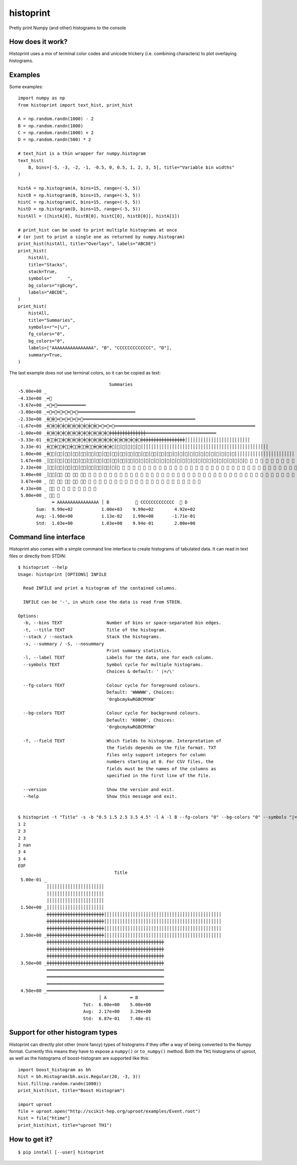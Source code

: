 ==========
histoprint
==========

Pretty print Numpy (and other) histograms to the console


How does it work?
-----------------

Histoprint uses a mix of terminal color codes and unicode trickery (i.e.
combining characters) to plot overlaying histograms.


Examples
--------

Some examples::

    import numpy as np
    from histoprint import text_hist, print_hist

    A = np.random.randn(1000) - 2
    B = np.random.randn(1000)
    C = np.random.randn(1000) + 2
    D = np.random.randn(500) * 2

    # text_hist is a thin wrapper for numpy.histogram
    text_hist(
        B, bins=[-5, -3, -2, -1, -0.5, 0, 0.5, 1, 2, 3, 5], title="Variable bin widths"
    )

    histA = np.histogram(A, bins=15, range=(-5, 5))
    histB = np.histogram(B, bins=15, range=(-5, 5))
    histC = np.histogram(C, bins=15, range=(-5, 5))
    histD = np.histogram(D, bins=15, range=(-5, 5))
    histAll = ([histA[0], histB[0], histC[0], histD[0]], histA[1])

    # print_hist can be used to print multiple histograms at once
    # (or just to print a single one as returned by numpy.histogram)
    print_hist(histAll, title="Overlays", labels="ABCDE")
    print_hist(
        histAll,
        title="Stacks",
        stack=True,
        symbols="      ",
        bg_colors="rgbcmy",
        labels="ABCDE",
    )
    print_hist(
        histAll,
        title="Summaries",
        symbols=r"=|\/",
        fg_colors="0",
        bg_colors="0",
        labels=["AAAAAAAAAAAAAAAA", "B", "CCCCCCCCCCCCC", "D"],
        summary=True,
    )

.. image:: examples.png

The last example does not use terminal colors, so it can be copied as text::

                                       Summaries
    -5.00e+00 _
    -4.33e+00 _═⃫
    -3.67e+00 _═⃫═⃫═͏═͏═͏═͏═͏═͏═͏═͏═͏═͏═͏
    -3.00e+00 _═⃫═⃫═⃫═⃫═⃫═⃫═͏═͏═͏═͏═͏═͏═͏═͏═͏═͏═͏═͏═͏═͏═͏═͏═͏═͏═͏═͏═͏═͏
    -2.33e+00 _╪⃫╪⃫═⃫═⃫═⃫═⃫═⃫═͏═͏═͏═͏═͏═͏═͏═͏═͏═͏═͏═͏═͏═͏═͏═͏═͏═͏═͏═͏═͏═͏═͏═͏═͏═͏═͏═͏═͏═͏═͏═͏═͏═͏═͏═͏═͏═͏═͏═͏═͏═͏═͏
    -1.67e+00 _╪⃫╪⃫╪⃫╪⃫╪⃫╪⃫╪⃫╪⃫╪⃫╪⃫═⃫═⃫═⃫═͏═͏═͏═͏═͏═͏═͏═͏═͏═͏═͏═͏═͏═͏═͏═͏═͏═͏═͏═͏═͏═͏═͏═͏═͏═͏═͏═͏═͏═͏═͏═͏═͏═͏═͏═͏═͏═͏═͏═͏═͏═͏═͏═͏═͏═͏═͏═͏═͏═͏═͏═͏═͏═͏
    -1.00e+00 _╪⃫╪⃫╪⃫╪⃫╪⃫╪⃫╪⃫╪⃫╪⃫╪⃫╪⃫╪⃫╪͏╪͏╪͏╪͏╪͏╪͏╪͏╪͏╪͏╪͏╪͏╪͏╪͏╪͏═͏═͏═͏═͏═͏═͏═͏═͏═͏═͏═͏═͏═͏═͏═͏═͏═͏═͏═͏═͏═͏═͏═͏═͏═͏═͏═͏
    -3.33e-01 _╪⃥⃫╪⃥⃫╪⃫╪⃫╪⃫╪⃫╪⃫╪⃫╪⃫╪⃫╪⃫╪⃫╪⃫╪⃫╪⃫╪⃫╪⃫╪͏╪͏╪͏╪͏╪͏╪͏╪͏╪͏╪͏╪͏╪͏╪͏╪͏╪͏╪͏╪͏╪͏│͏│͏│͏│͏│͏│͏│͏│͏│͏│͏│͏│͏│͏│͏│͏│͏│͏│͏│͏│͏│͏│͏│͏│͏│͏
     3.33e-01 _╪⃥⃫╪⃥⃫╪⃥⃫╪⃥⃫╪⃥⃫╪⃥⃫╪⃫╪⃫╪⃫╪⃫│⃫│⃫│⃫│⃫│⃫│͏│͏│͏│͏│͏│͏│͏│͏│͏│͏│͏│͏│͏│͏│͏│͏│͏│͏│͏│͏│͏│͏│͏│͏│͏│͏│͏│͏│͏│͏│͏│͏│͏│͏│͏│͏│͏│͏│͏│͏│͏│͏│͏│͏│͏│͏│͏│͏│͏
     1.00e+00 _╪⃥⃫│⃥⃫│⃥⃫│⃥⃫│⃥⃫│⃥⃫│⃥⃫│⃥⃫│⃥⃫│⃥⃫│⃥⃫│⃥⃫│⃥⃫│⃥⃫│⃥⃫│⃥⃫│⃥│⃥│⃥│⃥│⃥│⃥│⃥│⃥│⃥│⃥│⃥│⃥│͏│͏│͏│͏│͏│͏│͏│͏│͏│͏│͏│͏│͏│͏│͏│͏│͏│͏│͏│͏│͏│͏│͏
     1.67e+00 _│⃥⃫│⃥⃫│⃥⃫│⃥⃫│⃥⃫│⃥⃫│⃥⃫│⃥⃫│⃥⃫│⃥⃫│⃥⃫│⃥│⃥│⃥│⃥│⃥│⃥│⃥│⃥│⃥│⃥│⃥│⃥│⃥│⃥│⃥│⃥│⃥│⃥│⃥│⃥│⃥│⃥ ⃥ ⃥ ⃥ ⃥ ⃥ ⃥ ⃥ ⃥ ⃥ ⃥ ⃥ ⃥ ⃥ ⃥ ⃥ ⃥ ⃥ ⃥ ⃥ ⃥ ⃥ ⃥ ⃥ ⃥ ⃥ ⃥
     2.33e+00 _│⃥⃫│⃥⃫│⃥⃫│⃥⃫│⃥⃫│⃥⃫│⃥⃫│⃥⃫│⃥│⃥ ⃥ ⃥ ⃥ ⃥ ⃥ ⃥ ⃥ ⃥ ⃥ ⃥ ⃥ ⃥ ⃥ ⃥ ⃥ ⃥ ⃥ ⃥ ⃥ ⃥ ⃥ ⃥ ⃥ ⃥ ⃥ ⃥ ⃥ ⃥ ⃥ ⃥ ⃥ ⃥ ⃥ ⃥ ⃥ ⃥ ⃥ ⃥ ⃥ ⃥ ⃥ ⃥ ⃥ ⃥ ⃥ ⃥ ⃥ ⃥ ⃥ ⃥ ⃥ ⃥ ⃥ ⃥ ⃥ ⃥ ⃥
     3.00e+00 _│⃥⃫│⃥⃫ ⃥⃫ ⃥⃫ ⃥⃫ ⃥ ⃥ ⃥ ⃥ ⃥ ⃥ ⃥ ⃥ ⃥ ⃥ ⃥ ⃥ ⃥ ⃥ ⃥ ⃥ ⃥ ⃥ ⃥ ⃥ ⃥ ⃥ ⃥ ⃥ ⃥ ⃥ ⃥ ⃥ ⃥ ⃥ ⃥ ⃥ ⃥ ⃥ ⃥ ⃥ ⃥ ⃥ ⃥ ⃥ ⃥ ⃥ ⃥ ⃥ ⃥ ⃥ ⃥ ⃥ ⃥ ⃥
     3.67e+00 _ ⃥⃫ ⃥⃫ ⃥⃫ ⃥⃫ ⃥⃫ ⃥ ⃥ ⃥ ⃥ ⃥ ⃥ ⃥ ⃥ ⃥ ⃥ ⃥ ⃥ ⃥ ⃥ ⃥ ⃥ ⃥ ⃥ ⃥ ⃥ ⃥ ⃥
     4.33e+00 _ ⃥⃫ ⃥ ⃥ ⃥ ⃥ ⃥ ⃥ ⃥ ⃥
     5.00e+00 _ ⃥⃫ ⃥
                 ═͏ AAAAAAAAAAAAAAAA │͏ B          ⃥ CCCCCCCCCCCCC  ⃫ D
           Sum:  9.99e+02           1.00e+03    9.99e+02        4.92e+02
           Avg: -1.98e+00           1.13e-02    1.99e+00       -1.71e-01
           Std:  1.03e+00           1.03e+00    9.94e-01        2.00e+00


Command line interface
----------------------

Histoprint also comes with a simple command line interface to create histograms
of tabulated data. It can read in text files or directly from STDIN::

    $ histoprint --help
    Usage: histoprint [OPTIONS] INFILE

      Read INFILE and print a histogram of the contained columns.

      INFILE can be '-', in which case the data is read from STDIN.

    Options:
      -b, --bins TEXT                 Number of bins or space-separated bin edges.
      -t, --title TEXT                Title of the histogram.
      --stack / --nostack             Stack the histograms.
      -s, --summary / -S, --nosummary
                                      Print summary statistics.
      -l, --label TEXT                Labels for the data, one for each column.
      --symbols TEXT                  Symbol cycle for multiple histograms.
                                      Choices & default: ' |=/\'

      --fg-colors TEXT                Colour cycle for foreground colours.
                                      Default: 'WWWWW', Choices:
                                      '0rgbcmykwRGBCMYKW'

      --bg-colors TEXT                Colour cycle for background colours.
                                      Default: 'K0000', Choices:
                                      '0rgbcmykwRGBCMYKW'

      -f, --field TEXT                Which fields to histogram. Interpretation of
                                      the fields depends on the file format. TXT
                                      files only support integers for column
                                      numbers starting at 0. For CSV files, the
                                      fields must be the names of the columns as
                                      specified in the first line of the file.

      --version                       Show the version and exit.
      --help                          Show this message and exit.


    $ histoprint -t "Title" -s -b "0.5 1.5 2.5 3.5 4.5" -l A -l B --fg-colors "0" --bg-colors "0" --symbols "|=" - <<EOF
    1 2
    2 3
    2 3
    2 nan
    3 4
    3 4
    EOF
                                         Title
     5.00e-01 _
               │͏│͏│͏│͏│͏│͏│͏│͏│͏│͏│͏│͏│͏│͏│͏│͏│͏│͏│͏│͏│͏│͏
               │͏│͏│͏│͏│͏│͏│͏│͏│͏│͏│͏│͏│͏│͏│͏│͏│͏│͏│͏│͏│͏│͏
               │͏│͏│͏│͏│͏│͏│͏│͏│͏│͏│͏│͏│͏│͏│͏│͏│͏│͏│͏│͏│͏│͏
     1.50e+00 _│͏│͏│͏│͏│͏│͏│͏│͏│͏│͏│͏│͏│͏│͏│͏│͏│͏│͏│͏│͏│͏│͏
               ╪͏╪͏╪͏╪͏╪͏╪͏╪͏╪͏╪͏╪͏╪͏╪͏╪͏╪͏╪͏╪͏╪͏╪͏╪͏╪͏╪͏╪͏│͏│͏│͏│͏│͏│͏│͏│͏│͏│͏│͏│͏│͏│͏│͏│͏│͏│͏│͏│͏│͏│͏│͏│͏│͏│͏│͏│͏│͏│͏│͏│͏│͏│͏│͏│͏│͏│͏│͏│͏│͏│͏│͏│͏│͏
               ╪͏╪͏╪͏╪͏╪͏╪͏╪͏╪͏╪͏╪͏╪͏╪͏╪͏╪͏╪͏╪͏╪͏╪͏╪͏╪͏╪͏╪͏│͏│͏│͏│͏│͏│͏│͏│͏│͏│͏│͏│͏│͏│͏│͏│͏│͏│͏│͏│͏│͏│͏│͏│͏│͏│͏│͏│͏│͏│͏│͏│͏│͏│͏│͏│͏│͏│͏│͏│͏│͏│͏│͏│͏│͏
               ╪͏╪͏╪͏╪͏╪͏╪͏╪͏╪͏╪͏╪͏╪͏╪͏╪͏╪͏╪͏╪͏╪͏╪͏╪͏╪͏╪͏╪͏│͏│͏│͏│͏│͏│͏│͏│͏│͏│͏│͏│͏│͏│͏│͏│͏│͏│͏│͏│͏│͏│͏│͏│͏│͏│͏│͏│͏│͏│͏│͏│͏│͏│͏│͏│͏│͏│͏│͏│͏│͏│͏│͏│͏│͏
     2.50e+00 _╪͏╪͏╪͏╪͏╪͏╪͏╪͏╪͏╪͏╪͏╪͏╪͏╪͏╪͏╪͏╪͏╪͏╪͏╪͏╪͏╪͏╪͏│͏│͏│͏│͏│͏│͏│͏│͏│͏│͏│͏│͏│͏│͏│͏│͏│͏│͏│͏│͏│͏│͏│͏│͏│͏│͏│͏│͏│͏│͏│͏│͏│͏│͏│͏│͏│͏│͏│͏│͏│͏│͏│͏│͏│͏
               ╪͏╪͏╪͏╪͏╪͏╪͏╪͏╪͏╪͏╪͏╪͏╪͏╪͏╪͏╪͏╪͏╪͏╪͏╪͏╪͏╪͏╪͏╪͏╪͏╪͏╪͏╪͏╪͏╪͏╪͏╪͏╪͏╪͏╪͏╪͏╪͏╪͏╪͏╪͏╪͏╪͏╪͏╪͏╪͏╪͏
               ╪͏╪͏╪͏╪͏╪͏╪͏╪͏╪͏╪͏╪͏╪͏╪͏╪͏╪͏╪͏╪͏╪͏╪͏╪͏╪͏╪͏╪͏╪͏╪͏╪͏╪͏╪͏╪͏╪͏╪͏╪͏╪͏╪͏╪͏╪͏╪͏╪͏╪͏╪͏╪͏╪͏╪͏╪͏╪͏╪͏
               ╪͏╪͏╪͏╪͏╪͏╪͏╪͏╪͏╪͏╪͏╪͏╪͏╪͏╪͏╪͏╪͏╪͏╪͏╪͏╪͏╪͏╪͏╪͏╪͏╪͏╪͏╪͏╪͏╪͏╪͏╪͏╪͏╪͏╪͏╪͏╪͏╪͏╪͏╪͏╪͏╪͏╪͏╪͏╪͏╪͏
     3.50e+00 _╪͏╪͏╪͏╪͏╪͏╪͏╪͏╪͏╪͏╪͏╪͏╪͏╪͏╪͏╪͏╪͏╪͏╪͏╪͏╪͏╪͏╪͏╪͏╪͏╪͏╪͏╪͏╪͏╪͏╪͏╪͏╪͏╪͏╪͏╪͏╪͏╪͏╪͏╪͏╪͏╪͏╪͏╪͏╪͏╪͏
               ═͏═͏═͏═͏═͏═͏═͏═͏═͏═͏═͏═͏═͏═͏═͏═͏═͏═͏═͏═͏═͏═͏═͏═͏═͏═͏═͏═͏═͏═͏═͏═͏═͏═͏═͏═͏═͏═͏═͏═͏═͏═͏═͏═͏═͏
               ═͏═͏═͏═͏═͏═͏═͏═͏═͏═͏═͏═͏═͏═͏═͏═͏═͏═͏═͏═͏═͏═͏═͏═͏═͏═͏═͏═͏═͏═͏═͏═͏═͏═͏═͏═͏═͏═͏═͏═͏═͏═͏═͏═͏═͏
               ═͏═͏═͏═͏═͏═͏═͏═͏═͏═͏═͏═͏═͏═͏═͏═͏═͏═͏═͏═͏═͏═͏═͏═͏═͏═͏═͏═͏═͏═͏═͏═͏═͏═͏═͏═͏═͏═͏═͏═͏═͏═͏═͏═͏═͏
     4.50e+00 _═͏═͏═͏═͏═͏═͏═͏═͏═͏═͏═͏═͏═͏═͏═͏═͏═͏═͏═͏═͏═͏═͏═͏═͏═͏═͏═͏═͏═͏═͏═͏═͏═͏═͏═͏═͏═͏═͏═͏═͏═͏═͏═͏═͏═͏
                                   │͏ A         ═͏ B
                             Tot:  6.00e+00    5.00e+00
                             Avg:  2.17e+00    3.20e+00
                             Std:  6.87e-01    7.48e-01


Support for other histogram types
---------------------------------

Histoprint can directly plot other (more fancy) types of histograms if they
offer a way of being converted to the Numpy format. Currently this means they
have to expose a ``numpy()`` or ``to_numpy()`` method. Both the ``TH1``
histograms of uproot, as well as the histograms of boost-histogram are
supported like this::

    import boost_histogram as bh
    hist = bh.Histogram(bh.axis.Regular(20, -3, 3))
    hist.fill(np.random.randn(1000))
    print_hist(hist, title="Boost Histogram")

    import uproot
    file = uproot.open("http://scikit-hep.org/uproot/examples/Event.root")
    hist = file["htime"]
    print_hist(hist, title="uproot TH1")


How to get it?
--------------

::

    $ pip install [--user] histoprint
